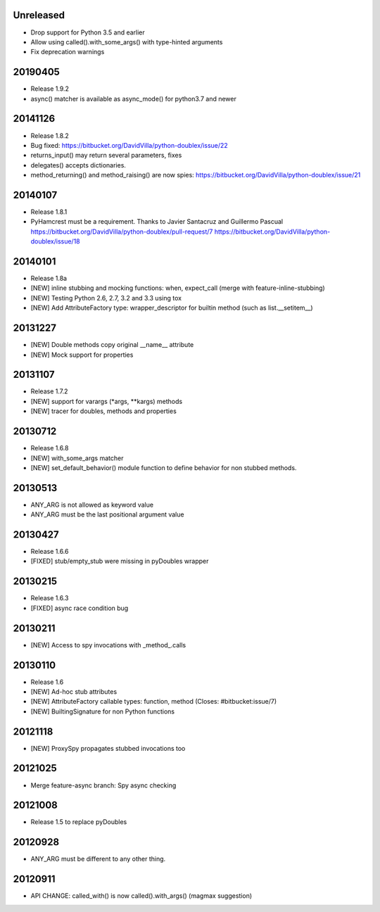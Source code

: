 Unreleased
==========

- Drop support for Python 3.5 and earlier
- Allow using called().with_some_args() with type-hinted arguments
- Fix deprecation warnings

20190405
========

- Release 1.9.2
- async() matcher is available as async_mode() for python3.7 and newer


20141126
========

- Release 1.8.2
- Bug fixed: https://bitbucket.org/DavidVilla/python-doublex/issue/22
- returns_input() may return several parameters, fixes
- delegates() accepts dictionaries.
- method_returning() and method_raising() are now spies:
  https://bitbucket.org/DavidVilla/python-doublex/issue/21


20140107
========
- Release 1.8.1
- PyHamcrest must be a requirement. Thanks to Javier Santacruz and Guillermo Pascual
  https://bitbucket.org/DavidVilla/python-doublex/pull-request/7
  https://bitbucket.org/DavidVilla/python-doublex/issue/18

20140101
========

- Release 1.8a
- [NEW] inline stubbing and mocking functions: when, expect_call (merge with feature-inline-stubbing)
- [NEW] Testing Python 2.6, 2.7, 3.2 and 3.3 using tox
- [NEW] Add AttributeFactory type: wrapper_descriptor for builtin method (such as list.__setitem__)

20131227
========

- [NEW] Double methods copy original __name__ attribute
- [NEW] Mock support for properties

20131107
========

- Release 1.7.2
- [NEW] support for varargs (*args, **kargs) methods
- [NEW] tracer for doubles, methods and properties

20130712
========

- Release 1.6.8
- [NEW] with_some_args matcher
- [NEW] set_default_behavior() module function to define behavior for non stubbed methods.

20130513
========

- ANY_ARG is not allowed as keyword value
- ANY_ARG must be the last positional argument value

20130427
========

- Release 1.6.6
- [FIXED] stub/empty_stub were missing in pyDoubles wrapper

20130215
========

- Release 1.6.3
- [FIXED] async race condition bug

20130211
========

- [NEW] Access to spy invocations with _method_.calls

20130110
========

- Release 1.6
- [NEW] Ad-hoc stub attributes
- [NEW] AttributeFactory callable types: function, method (Closes: #bitbucket:issue/7)
- [NEW] BuiltingSignature for non Python functions

20121118
========

- [NEW] ProxySpy propagates stubbed invocations too

20121025
========

- Merge feature-async branch: Spy async checking

20121008
========

- Release 1.5 to replace pyDoubles

20120928
========

- ANY_ARG must be different to any other thing.

20120911
========

- API CHANGE: called_with() is now called().with_args() (magmax suggestion)


.. Local Variables:
..  coding: utf-8
..  mode: rst
..  mode: flyspell
..  ispell-local-dictionary: "american"
.. End:
